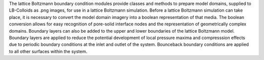 The lattice Boltzmann boundary condition modules provide classes and methods to prepare model domains, supplied to LB-Colloids as .png images, for use in a lattice Boltzmann simulation. Before a lattice Boltzmann simulation can take place, it is necessary to convert the model domain imagery into a boolean representation of that media. The boolean conversion allows for easy recognition of pore-solid interface nodes and the representation of geometrically complex domains. Boundary layers can also be added to the upper and lower boundaries of the lattice Boltzmann model. Boundary layers are applied to reduce the potential development of local pressure maxima and compresssion effects due to periodic boundary conditions at the inlet and outlet of the system. Bounceback boundary conditions are applied to all other surfaces within the system. 
